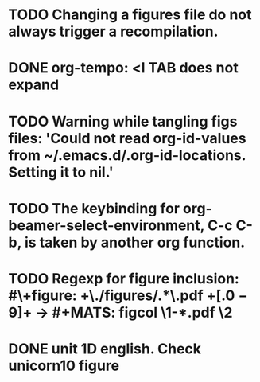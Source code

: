 * TODO Changing a figures file do not always trigger a recompilation.
* DONE org-tempo: <l TAB does not expand
* TODO Warning while tangling figs files: 'Could not read org-id-values from ~/.emacs.d/.org-id-locations.  Setting it to nil.'
* TODO The keybinding for org-beamer-select-environment, C-c C-b, is taken by another org function.
* TODO Regexp for figure inclusion: #\+figure: +\./figures/\(.*\)\.pdf +\([.0-9]+\) → #+MATS: figcol \1-*.pdf \2
* DONE unit 1D english. Check unicorn10 figure
